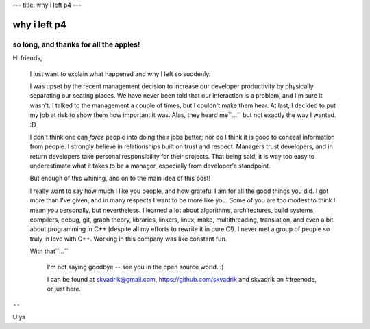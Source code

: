 ---
title: why i left p4
---

why i left p4
=============

so long, and thanks for all the apples!
---------------------------------------


Hi friends,


    I just want to explain what happened and why I left so suddenly.

    I was upset by the recent management decision to increase our developer productivity
    by physically separating our seating places.
    We have never been told that our interaction is a problem, and I'm sure it wasn't.
    I talked to the management a couple of times, but I couldn't make them hear.
    At last, I decided to put my job at risk to show them how important it was.
    Alas, they heard me``...`` but not exactly the way I wanted. :D

    I don't think one can *force* people into doing their jobs better;
    nor do I think it is good to conceal information from people.
    I strongly believe in relationships built on trust and respect.
    Managers trust developers, and in return developers take personal responsibility for their projects.
    That being said, it is way too easy to underestimate what it takes to be a manager,
    especially from developer's standpoint.

    But enough of this whining, and on to the main idea of this post!

    I really want to say how much I like you people, and how grateful I am for all the good things you did.
    I got more than I've given, and in many respects I want to be more like you.
    Some of you are too modest to think I mean *you* personally, but nevertheless.
    I learned a lot about
    algorithms,
    architectures,
    build systems,
    compilers,
    debug,
    git,
    graph theory,
    libraries,
    linkers,
    linux,
    make,
    multithreading,
    translation,
    and even a bit about programming in C++
    (despite all my efforts to rewrite it in pure C!).
    I never met a group of people so truly in love with C++.
    Working in this company was like constant fun.


    With that``...``

        I'm not saying goodbye -- see you in the open source world. :)

        I can be found at skvadrik@gmail.com, https://github.com/skvadrik and skvadrik on #freenode, or just here.


``--``

Ulya

